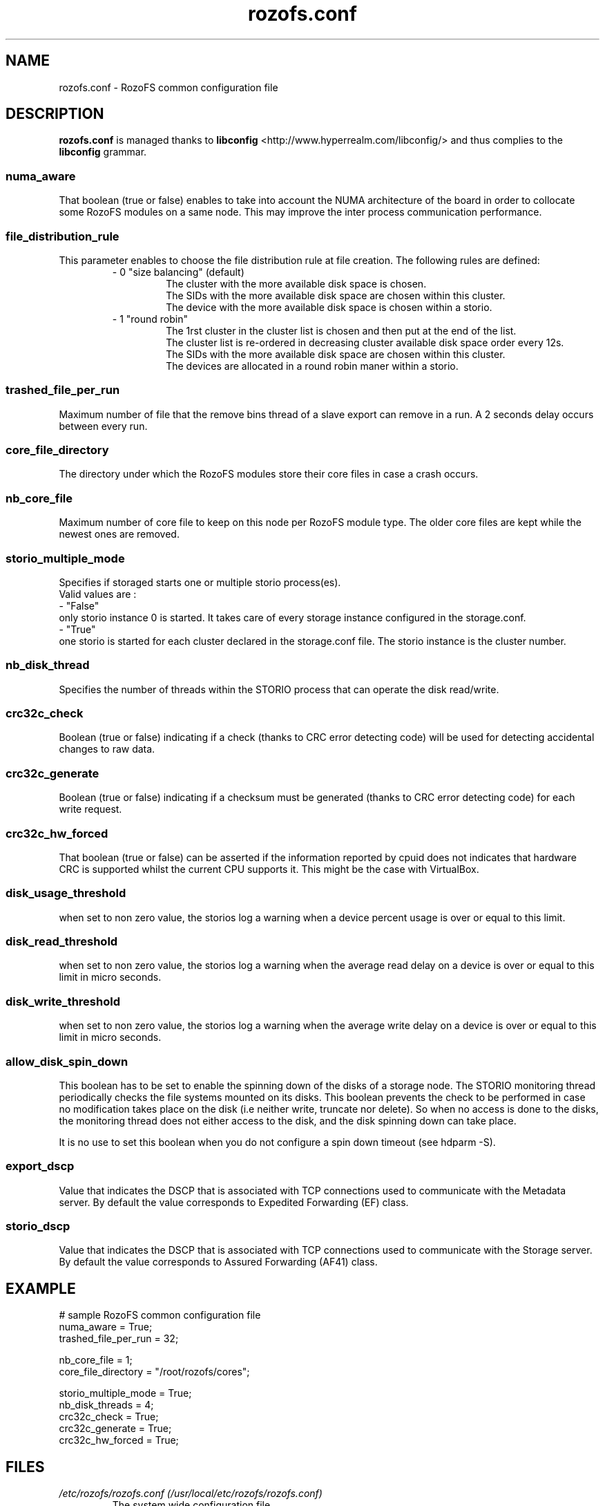 .\" Process this file with
.\" groff -man -Tascii rozofs.conf.5
.\"
.TH rozofs.conf 5 "APRIL 2015" RozoFS "User Manuals"
.SH NAME
rozofs.conf \- RozoFS common configuration file
.SH DESCRIPTION
.B "rozofs.conf"
is managed thanks to 
.B libconfig
<http://www.hyperrealm.com/libconfig/> and thus complies to the
.B libconfig
grammar.

.SS numa_aware
That boolean (true or false) enables to take into account the NUMA architecture of the board in order to collocate some RozoFS modules on a same node. This may improve the inter process communication performance. 

.SS file_distribution_rule
This parameter enables to choose the file distribution rule at file creation. The following rules are defined:
.RS
- 0 "size balancing" (default)
.RS
  The cluster with the more available disk space is chosen.
  The SIDs with the more available disk space are chosen within this cluster.
  The device with the more available disk space is chosen within a storio.
.RE
- 1 "round robin"
.RS
  The 1rst cluster in the cluster list is chosen and then put at the end of the list.
  The cluster list is re-ordered in decreasing cluster available disk space order every 12s.
  The SIDs with the more available disk space are chosen within this cluster.
  The devices are allocated in a round robin maner within a storio.
.RE
.RE	    

.SS trashed_file_per_run
Maximum number of file that the remove bins thread of a slave export can remove in a run. A 2 seconds delay occurs between every run. 

.SS core_file_directory
The directory under which the RozoFS modules store their core files in case a crash occurs. 

.SS nb_core_file
Maximum number of core file to keep on this node per RozoFS module type. The older core files are kept while the newest ones are removed. 

.SS storio_multiple_mode
Specifies if storaged starts one or multiple storio process(es).
       Valid values are :
           - "False"
             only storio instance 0 is started. It takes care of every storage instance configured in the storage.conf.
           - "True"
             one storio is started for each cluster declared in the storage.conf file. The storio instance is the cluster number. 

.SS nb_disk_thread
Specifies the number of threads within the STORIO process that can operate the disk read/write.

.SS crc32c_check
Boolean (true or false) indicating if a check (thanks to CRC error detecting code) will be used for detecting accidental changes to raw data.

.SS crc32c_generate
Boolean (true or false) indicating if a checksum must be generated (thanks to CRC error detecting code) for each write request.

.SS crc32c_hw_forced
That boolean (true or false) can be asserted if the information reported by cpuid does not indicates that hardware CRC is supported whilst the current CPU supports it.
This might be the case with VirtualBox.

.SS disk_usage_threshold
when set to non zero value, the storios log a warning when a device percent usage is over or equal to this limit.
.SS disk_read_threshold
when set to non zero value, the storios log a warning when the average read delay on a device is over or equal to this limit in micro seconds.
.SS disk_write_threshold
when set to non zero value, the storios log a warning when the average write delay on a device is over or equal to this limit in micro seconds.


.SS allow_disk_spin_down
This boolean has to be set to enable the spinning down of the disks of a storage node. The STORIO monitoring thread periodically checks the file systems mounted on its disks. This boolean prevents the check to be performed in case no modification takes place on the disk (i.e neither write, truncate nor delete). So when no access is done to the disks, the monitoring thread does not either access to the disk, and the disk spinning down can take place.

It is no use to set this boolean when you do not configure a spin down timeout (see hdparm -S). 

.SS export_dscp
Value that indicates the DSCP that is associated with TCP connections used to communicate with the Metadata server. By default the value corresponds to Expedited Forwarding (EF) class.
.SS storio_dscp
Value that indicates the DSCP that is associated with TCP connections used to communicate with the Storage server. By default the value corresponds to Assured Forwarding (AF41) class.
.SH EXAMPLE
.PP
.nf
.ta +3i
# sample RozoFS common configuration file
numa_aware           = True;
trashed_file_per_run = 32;

nb_core_file         = 1;
core_file_directory  = "/root/rozofs/cores";

storio_multiple_mode = True;
nb_disk_threads      = 4;
crc32c_check         = True;
crc32c_generate      = True;
crc32c_hw_forced     = True;


.SH FILES
.I /etc/rozofs/rozofs.conf (/usr/local/etc/rozofs/rozofs.conf)
.RS
The system wide configuration file.
.\".SH ENVIRONMENT
.\".SH DIAGNOSTICS
.\".SH BUGS
.SH AUTHOR
Fizians <http://www.fizians.com>
.SH "SEE ALSO"
.BR rozofs (7)
